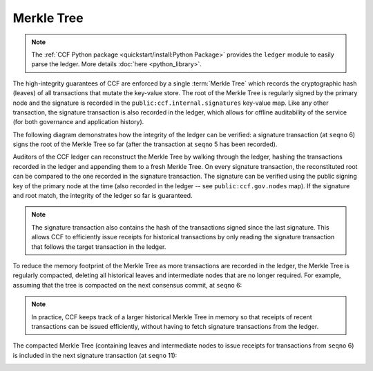 Merkle Tree
===========

.. note:: The :ref:`CCF Python package <quickstart/install:Python Package>` provides the ``ledger`` module to easily parse the ledger. More details :doc:`here <python_library>`.

The high-integrity guarantees of CCF are enforced by a single :term:`Merkle Tree` which records the cryptographic hash (leaves) of all transactions that mutate the key-value store. The root of the Merkle Tree is regularly signed by the primary node and the signature is recorded in the ``public:ccf.internal.signatures`` key-value map. Like any other transaction, the signature transaction is also recorded in the ledger, which allows for offline auditability of the service (for both governance and application history).

The following diagram demonstrates how the integrity of the ledger can be verified: a signature transaction (at ``seqno`` 6) signs the root of the Merkle Tree so far (after the transaction at ``seqno`` 5 has been recorded).

.. image:: ../img/merkle_single_signature.svg
  :width: 1000
  :align: center

Auditors of the CCF ledger can reconstruct the Merkle Tree by walking through the ledger, hashing the transactions recorded in the ledger and appending them to a fresh Merkle Tree. On every signature transaction, the reconstituted root can be compared to the one recorded in the signature transaction. The signature can be verified using the public signing key of the primary node at the time (also recorded in the ledger -- see ``public:ccf.gov.nodes`` map). If the signature and root match, the integrity of the ledger so far is guaranteed.

.. note:: The signature transaction also contains the hash of the transactions signed since the last signature. This allows CCF to efficiently issue receipts for historical transactions by only reading the signature transaction that follows the target transaction in the ledger.

To reduce the memory footprint of the Merkle Tree as more transactions are recorded in the ledger, the Merkle Tree is regularly compacted, deleting all historical leaves and intermediate nodes that are no longer required. For example, assuming that the tree is compacted on the next consensus commit, at ``seqno`` 6:

.. image:: ../img/merkle_compact.svg
  :width: 1000
  :align: center

.. note:: In practice, CCF keeps track of a larger historical Merkle Tree in memory so that receipts of recent transactions can be issued efficiently, without having to fetch signature transactions from the ledger.

The compacted Merkle Tree (containing leaves and intermediate nodes to issue receipts for transactions from ``seqno`` 6) is included in the next signature transaction (at ``seqno`` 11):

.. image:: ../img/merkle_two_signatures.svg
  :width: 1000
  :align: center
